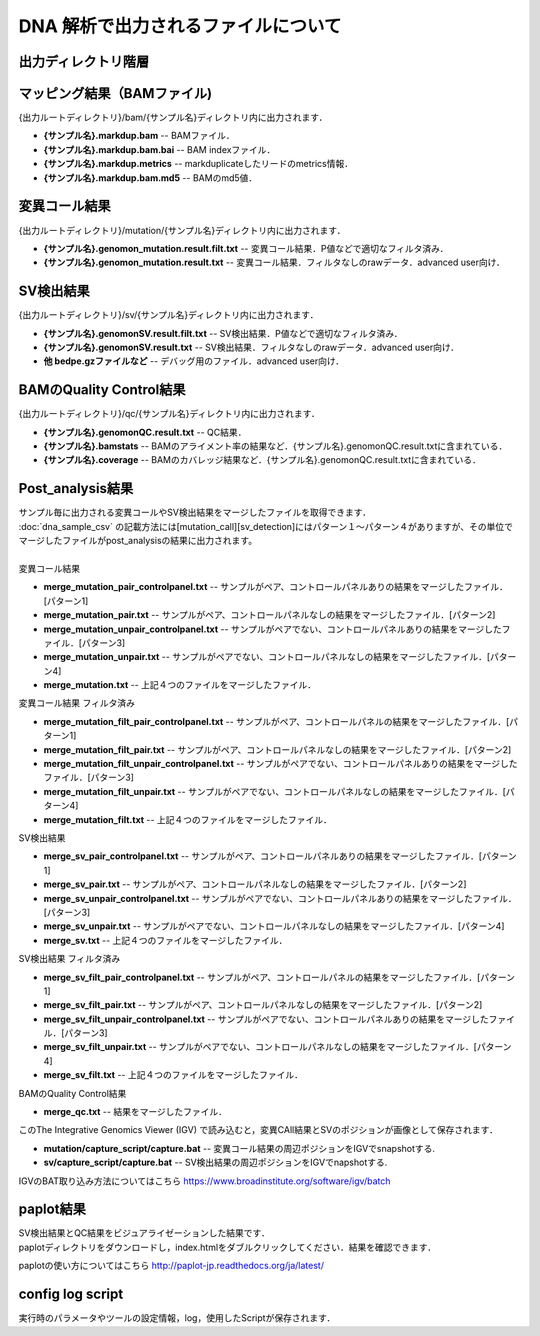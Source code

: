 DNA 解析で出力されるファイルについて
====================================

出力ディレクトリ階層
---------------------

 .. image:: image/dna_tree.png
  :scale: 100%

マッピング結果（BAMファイル)
-----------------------
| {出力ルートディレクトリ}/bam/{サンプル名}ディレクトリ内に出力されます．

* **{サンプル名}.markdup.bam** -- BAMファイル．
* **{サンプル名}.markdup.bam.bai** -- BAM indexファイル．
* **{サンプル名}.markdup.metrics** -- markduplicateしたリードのmetrics情報．
* **{サンプル名}.markdup.bam.md5** -- BAMのmd5値．

変異コール結果
-----------------------
| {出力ルートディレクトリ}/mutation/{サンプル名}ディレクトリ内に出力されます．

* **{サンプル名}.genomon_mutation.result.filt.txt** -- 変異コール結果．P値などで適切なフィルタ済み．
* **{サンプル名}.genomon_mutation.result.txt** -- 変異コール結果．フィルタなしのrawデータ．advanced user向け．

SV検出結果
-----------------------
| {出力ルートディレクトリ}/sv/{サンプル名}ディレクトリ内に出力されます．

* **{サンプル名}.genomonSV.result.filt.txt** -- SV検出結果．P値などで適切なフィルタ済み．
* **{サンプル名}.genomonSV.result.txt** -- SV検出結果．フィルタなしのrawデータ．advanced user向け．
* **他 bedpe.gzファイルなど** -- デバッグ用のファイル．advanced user向け．

BAMのQuality Control結果
------------------------
| {出力ルートディレクトリ}/qc/{サンプル名}ディレクトリ内に出力されます．

* **{サンプル名}.genomonQC.result.txt** -- QC結果．
* **{サンプル名}.bamstats** -- BAMのアライメント率の結果など．{サンプル名}.genomonQC.result.txtに含まれている．
* **{サンプル名}.coverage** -- BAMのカバレッジ結果など．{サンプル名}.genomonQC.result.txtに含まれている．

Post_analysis結果
-----------------------
| サンプル毎に出力される変異コールやSV検出結果をマージしたファイルを取得できます．
| :doc:`dna_sample_csv` の記載方法には[mutation_call][sv_detection]にはパターン１～パターン４がありますが、その単位でマージしたファイルがpost_analysisの結果に出力されます。
|
| 変異コール結果
* **merge_mutation_pair_controlpanel.txt** -- サンプルがペア、コントロールパネルありの結果をマージしたファイル．[パターン1]
* **merge_mutation_pair.txt** -- サンプルがペア、コントロールパネルなしの結果をマージしたファイル．[パターン2]
* **merge_mutation_unpair_controlpanel.txt** -- サンプルがペアでない、コントロールパネルありの結果をマージしたファイル．[パターン3]
* **merge_mutation_unpair.txt** -- サンプルがペアでない、コントロールパネルなしの結果をマージしたファイル．[パターン4]
* **merge_mutation.txt** -- 上記４つのファイルをマージしたファイル．
| 変異コール結果 フィルタ済み
* **merge_mutation_filt_pair_controlpanel.txt** -- サンプルがペア、コントロールパネルの結果をマージしたファイル．[パターン1]
* **merge_mutation_filt_pair.txt** -- サンプルがペア、コントロールパネルなしの結果をマージしたファイル．[パターン2]
* **merge_mutation_filt_unpair_controlpanel.txt** -- サンプルがペアでない、コントロールパネルありの結果をマージしたファイル．[パターン3]
* **merge_mutation_filt_unpair.txt** -- サンプルがペアでない、コントロールパネルなしの結果をマージしたファイル．[パターン4]
* **merge_mutation_filt.txt** -- 上記４つのファイルをマージしたファイル．
| SV検出結果
* **merge_sv_pair_controlpanel.txt** -- サンプルがペア、コントロールパネルありの結果をマージしたファイル．[パターン1]
* **merge_sv_pair.txt** -- サンプルがペア、コントロールパネルなしの結果をマージしたファイル．[パターン2]
* **merge_sv_unpair_controlpanel.txt** -- サンプルがペアでない、コントロールパネルありの結果をマージしたファイル．[パターン3]
* **merge_sv_unpair.txt** -- サンプルがペアでない、コントロールパネルなしの結果をマージしたファイル．[パターン4]
* **merge_sv.txt** -- 上記４つのファイルをマージしたファイル．
| SV検出結果 フィルタ済み
* **merge_sv_filt_pair_controlpanel.txt** -- サンプルがペア、コントロールパネルの結果をマージしたファイル．[パターン1]
* **merge_sv_filt_pair.txt** -- サンプルがペア、コントロールパネルなしの結果をマージしたファイル．[パターン2]
* **merge_sv_filt_unpair_controlpanel.txt** -- サンプルがペアでない、コントロールパネルありの結果をマージしたファイル．[パターン3]
* **merge_sv_filt_unpair.txt** -- サンプルがペアでない、コントロールパネルなしの結果をマージしたファイル．[パターン4]
* **merge_sv_filt.txt** -- 上記４つのファイルをマージしたファイル．
| BAMのQuality Control結果
* **merge_qc.txt** -- 結果をマージしたファイル．

| このThe Integrative Genomics Viewer (IGV) で読み込むと，変異CAll結果とSVのポジションが画像として保存されます．

* **mutation/capture_script/capture.bat** -- 変異コール結果の周辺ポジションをIGVでsnapshotする.
* **sv/capture_script/capture.bat** -- SV検出結果の周辺ポジションをIGVでnapshotする.

IGVのBAT取り込み方法についてはこちら
https://www.broadinstitute.org/software/igv/batch

paplot結果
-----------------------

| SV検出結果とQC結果をビジュアライゼーションした結果です．
| paplotディレクトリをダウンロードし，index.htmlをダブルクリックしてください．結果を確認できます．

paplotの使い方についてはこちら
http://paplot-jp.readthedocs.org/ja/latest/

config log script
-----------------------

| 実行時のパラメータやツールの設定情報，log，使用したScriptが保存されます．


